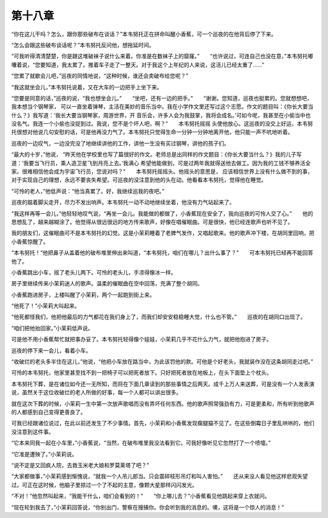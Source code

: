 第十八章
========

“你在这儿干吗？怎么，跟你那些破布在谈话？”本韦努托正在拼命叫醒小香蕉，可一个巡夜的在他背后停了下来。

“怎么会跟这些破布谈话呢？”本韦努托反问他，想拖延时间。

“可我听得清清楚楚，你是跟这堆破袜子说什么来着。你准是在数袜子上的窟窿。”　　“也许说过，可连自己也没在意，”本韦努托嘟囔着说，“您要知道，我太累了。推着车子走了一整天。对于我这个上年纪的人来说，这活儿已经太重了……”

“您累了就歇会儿吧，”巡夜的同情地说，“这种时候，谁还会卖破布给您呢？”

“我这就坐会儿，”本韦努托说着，又在大车的一边把手上坐下来。

“您要是同意的话，”巡夜的说，“我也想坐会儿。”　　“坐吧，还有一边的把手。”　　“谢谢。您知道，巡夜也挺累的。您就想想吧，我本想当个钢琴家， 可以一直坐着弹琴，主活在美妙的音乐当中。我在小学作文里还写过这个志愿。作文的题目叫：《你长大要当什么？》我写道：‘我长大要当钢琴家，周游世界，开 音乐会，许多人会为我鼓掌，我将会成名。’可如今呢，我甚至在小偷当中也没名气。我连一个小偷也没捉到过。我说，您不是个坏人吧，啊？”　　本韦努托摇摇 头使他放心。这巡夜的没交上好运，本韦努托很想对他说几句安慰的话，可是他再没力气了。本韦努托只觉得生命一分钟一分钟地离开他，他只能一声不吭地听着。

巡夜的一边叹气，一边没完没了地继续讲他的工作，讲他一生没有买过钢琴，讲他的孩子们。

“最大的十岁，”他说， “昨天他在学校里也写了篇很好的作文。老师总是出同样的作文题目：《你长大要当什么？》我的儿子写道：‘我要当飞行员，乘人造卫星飞到月亮上去。’我满心 希望他能做到，可是过两年我就得送他去做工。因为我的工钱不够养活全家。很难相信他会成为宇宙飞行员，您说对吗？”　　本韦努托摇摇头。他摇头的意思是， 应该相信世界上没有什么做不到的事，对于实现自己的理想，永远不要丧失希望。可巡夜的没注意到他的头在动。他看看本韦努托，觉得他在睡觉。

“可怜的老人，”他低声说：“他当真累了。好，我继续巡我的夜吧。”

巡夜的踮着脚尖走开，尽力不发出响声。本韦努托一动不动地继续坐着，他没有力气站起来了。

“我这样再等一会儿，”他轻轻地叹气说，“再坐一会儿。我能做的都做了，小香蕉现在安全了，我向巡夜的可怜人交了心。”　　他的思想乱了，越来越糊涂了。他觉得从很远很远的地方传来歌声，好像在唱催眠曲。可是很快，他已经连歌声也听不见了。

我的朋友们，这催眠曲可不是本韦努托的幻觉。这是小茉莉睡着了老脾气发作，又唱起歌来。他的歌声冲下楼，在胡同里回响，把小香蕉惊醒了。

“本韦努托！”他把鼻子从盖着他的破布堆里伸出来叫道，“本韦努托，咱们在哪儿？出什么事了？”　　可本韦努托已经再不能回答他了。

小香蕉跳出小车，摇了老头儿两下。可怜的老头儿，手凉得像冰一样。

房子里继续传来小茉莉迷人的歌声。温柔的催眠曲在空中回荡，充满了整个胡同。

小香蕉跑进房子，上楼叫醒了小茉莉，两个一起跑到街上来。

“他死了！”小茉莉大叫起来。

“他死都怪我们，他把他最后的力气都花在我们身上了，而我们却安安稳稳睡大觉，什么也不管。”　　巡夜的在胡同口出现了。

“咱们把他抬回家。”小茉莉低声说。

可是他不用小香蕉帮忙就把事办妥了。本韦努托轻得像个娃娃，小茉莉几乎不花什么力气，就把他抱进了房子。

巡夜的停下来一会儿，看着小车。

“收破烂的老头多半住在这儿，”他说，“他把小车放在路当中，为此该罚他的款。可他是个好老头，我就装作没在这条胡同走过吧。”

可怜的本韦努托，他家里甚至找不到一把椅子可以把死者放下。只好把死者放在地板上，在头下面垫上个枕头。

本韦努托下葬，是在诸位如今还一无所知，而将在下面几章读到的那些事情之后两天。成千上万人来送葬，可是没有一个人发表演说，虽然关于这位收破烂的老人所做的好事，每一个人都可以讲出很多。

就在这次下葬的时候，小茉莉一生中第一次放声歌唱而没有弄坏任何东西。他的歌声照常强劲有力，可是更柔和，所有听到他歌声的人都感到自己变得更善良了。

可我已经跟诸位说过，在此以前还发生了不少事情。首先，小茉莉和小香蕉发现瘸腿猫不见了。在这些倒霉日子里乱哄哄的，他们没注意到这件事。

“它本来同我一起在小车里，”小香蕉说，“当然，在破布堆里我没法看到它。可我好像听见它忽然打了一个喷嚏。”

“它准是遭殃了。”小茉莉说。

“说不定是又回疯人院，去救玉米老大娘和罗莫莱塔了吧？”

“大家都做事，”小茉莉感到惭愧说，“就我一个人吊儿郎当。只会震碎枝形吊灯和叫人害怕。”　　还从来没人看见他这样悲观失望过。可正在这时候，他脑子里掠过一个了不起的主意，像颗大星那样闪闪发光。

“不对！”他忽然叫起来，“我能干什么，咱们会看到的！”　　“你上哪儿去？”小香蕉看见他跳起来穿上衣就问。

“现在轮到我去了，”小茉莉回答说，“你别出门，警察在搜捕你。你会听到我的消息的。噢，这将是一个惊人的消息！”
